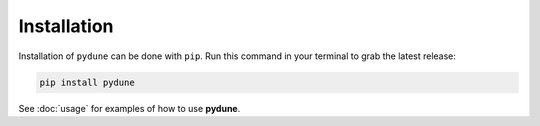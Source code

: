 Installation
------------

Installation of ``pydune`` can be done with ``pip``. Run this command in your
terminal to grab the latest release:

.. code:: bash

    pip install pydune

See :doc:`usage` for examples of how to use **pydune**.